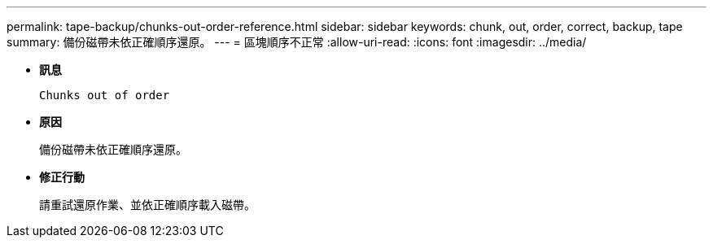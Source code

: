 ---
permalink: tape-backup/chunks-out-order-reference.html 
sidebar: sidebar 
keywords: chunk, out, order, correct, backup, tape 
summary: 備份磁帶未依正確順序還原。 
---
= 區塊順序不正常
:allow-uri-read: 
:icons: font
:imagesdir: ../media/


[role="lead"]
* *訊息*
+
`Chunks out of order`

* *原因*
+
備份磁帶未依正確順序還原。

* *修正行動*
+
請重試還原作業、並依正確順序載入磁帶。


